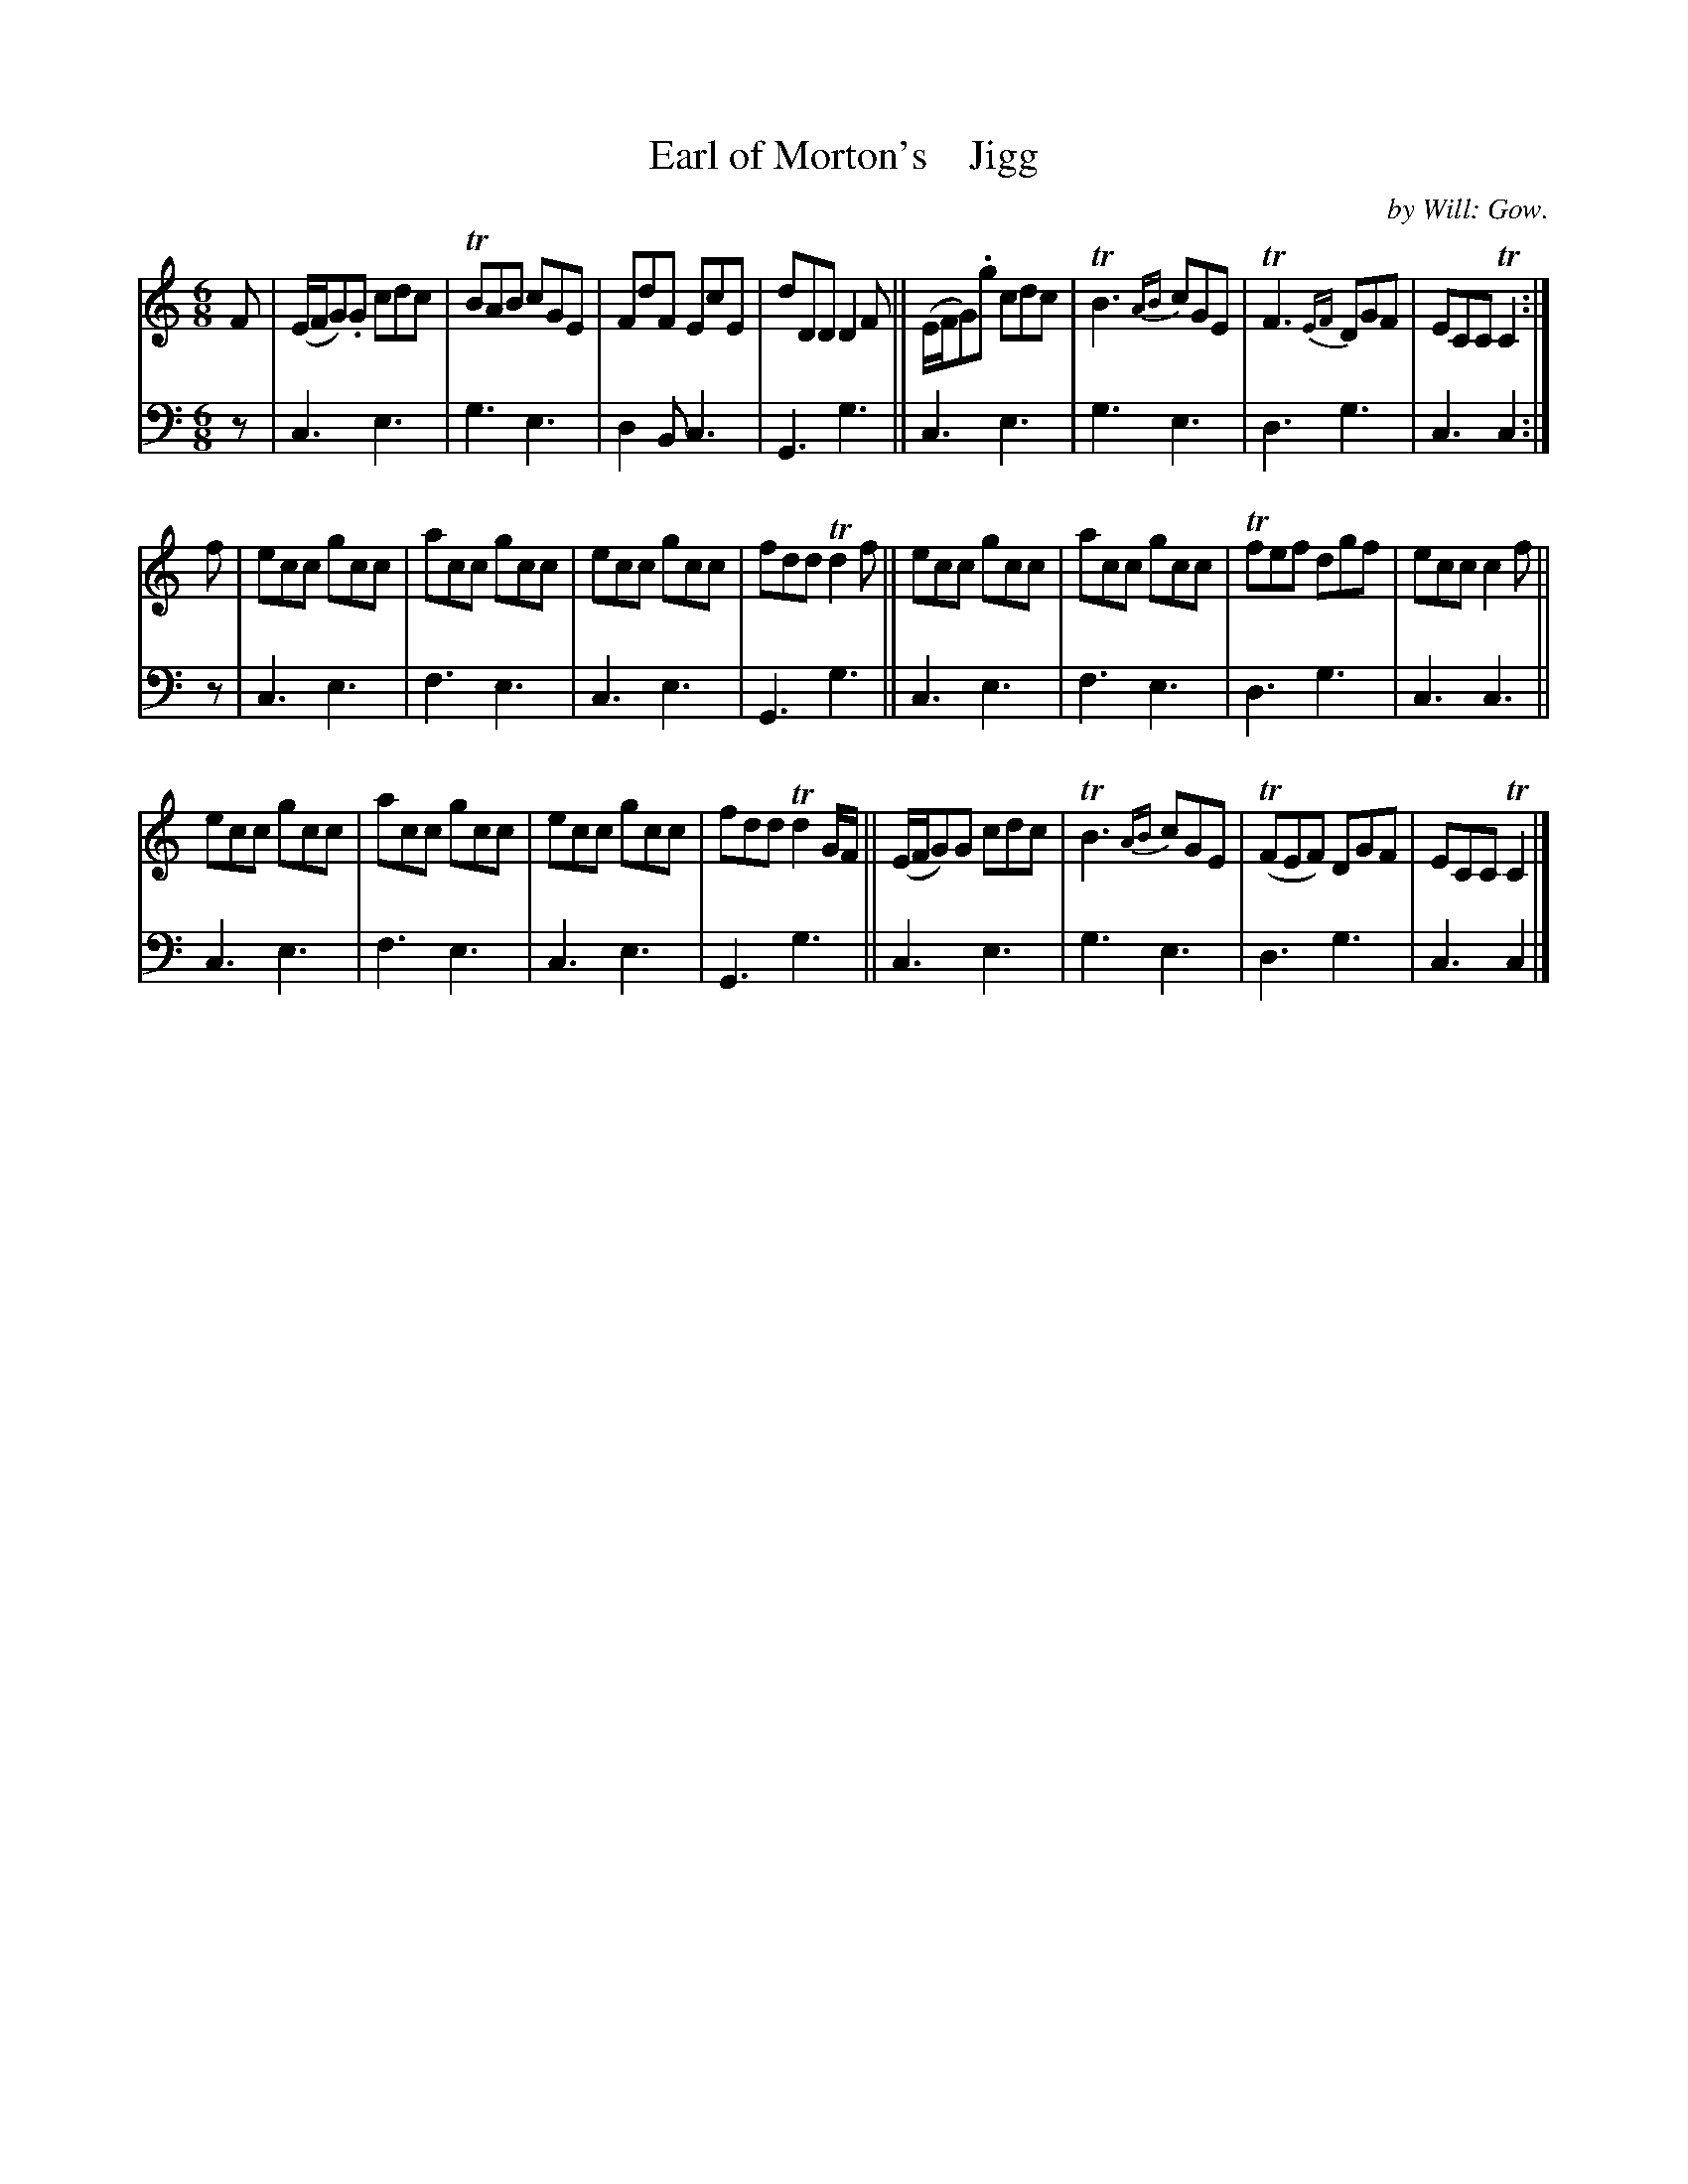 X: 3182
T: Earl of Morton's    Jigg
C: by Will: Gow.
%R: jig
B: Niel Gow & Sons "A Third Collection of Strathspey Reels, etc." v.3 p.18 #2
Z: 2022 John Chambers <jc:trillian.mit.edu>
M: 6/8
L: 1/8
K: C
% - - - - - - - - - -
% Voice 1 reformatted for 3 8-bar lines.
V: 1 staves=2
F |\
(E/F/G).G cdc | TBAB cGE | FdF EcE | dDD D2F || (E/F/G).g cdc | TB3 {AB}cGE | TF3 {EF}DGF | ECC TC2 :|
f |\
ecc gcc | acc gcc | ecc gcc | fdd Td2f || ecc gcc | acc gcc |Tfef dgf | ecc c2 f ||
ecc gcc | acc gcc | ecc gcc | fdd Td2G/F/ || (E/F/G)G cdc | TB3 {AB}cGE | (TFEF) DGF | ECC TC2 |]
% - - - - - - - - - -
% Voice 2 preserves the staff layout in the book.
V: 2 clef=bass middle=d
z | c3 e3 | g3 e3 | d2B c3 | G3 g3 || c3 e3 | g3 e3 | d3 g3 |
c3 c2 :| z | c3 e3 | f3 e3 | c3 e3 | G3 g3 || c3 e3 | f3 e3 | d3 g3 | c3 c3 ||
c3 e3 | f3 e3 | c3 e3 | G3 g3 || c3 e3 | g3 e3 | d3 g3 | c3 c2 |]
